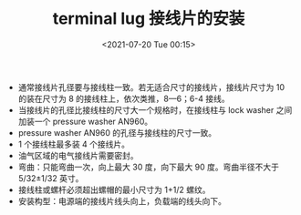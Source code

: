# -*- eval: (setq org-media-note-screenshot-image-dir (concat default-directory "./static/terminal lug 接线片的安装/")); -*-
:PROPERTIES:
:ID:       C15ABB34-8F29-4E9F-B6C5-5ED7619BBC4B
:END:
#+LATEX_CLASS: my-article
#+DATE: <2021-07-20 Tue 00:15>
#+TITLE: terminal lug 接线片的安装

- 通常接线⽚孔径要与接线柱⼀致。若⽆适合尺⼨的接线⽚，接线⽚尺⼨为 10 的装在尺⼨为 8 的接线柱上，依次类推，8—6；6-4 接线。
- 当接线⽚的孔径⽐接线柱的尺⼨⼤⼀个规格时，在接线柱与 lock washer 之间加装⼀个 pressure washer AN960。
- pressure washer AN960 的孔径与接线柱的尺⼨⼀致。
- 1 个接线柱最多装 4 个接线⽚。
- 油⽓区域的电⽓接线⽚需要密封。
- 弯曲：只能弯曲⼀次，向上最⼤ 30 度，向下最⼤ 90 度。弯曲半径不⼤于 5/32±1/32 英⼨。
- 接线柱或螺杆必须超出螺帽的最⼩尺⼨为 1+1/2 螺纹。
- 安装构型：电源端的接线⽚线头向上，负载端的线头向下。

[[file:./static/terminal lug 接线片的安装/2021-07-20_00-18-34_screenshot.jpg]]
